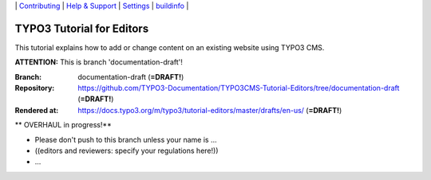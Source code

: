 \|
`Contributing <CONTRIBUTING.md>`__  \|
`Help & Support <https://typo3.org/help>`__ \|
`Settings <Documentation/Settings.cfg>`__ \|
`buildinfo <https://docs.typo3.org/m/typo3/tutorial-editors/draft/en-us/_buildinfo/>`__ \|


==========================
TYPO3 Tutorial for Editors
==========================

This tutorial explains how to add or change content on an existing website using TYPO3 CMS.

**ATTENTION:** This is branch 'documentation-draft'!

:Branch:      documentation-draft (**=DRAFT!**)
:Repository:  https://github.com/TYPO3-Documentation/TYPO3CMS-Tutorial-Editors/tree/documentation-draft (**=DRAFT!**)
:Rendered at: https://docs.typo3.org/m/typo3/tutorial-editors/master/drafts/en-us/ (**=DRAFT!**)


** OVERHAUL in progress!**

*  Please don't push to this branch unless your name is ...
*  ((editors and reviewers: specify your regulations here!))
*  ...

